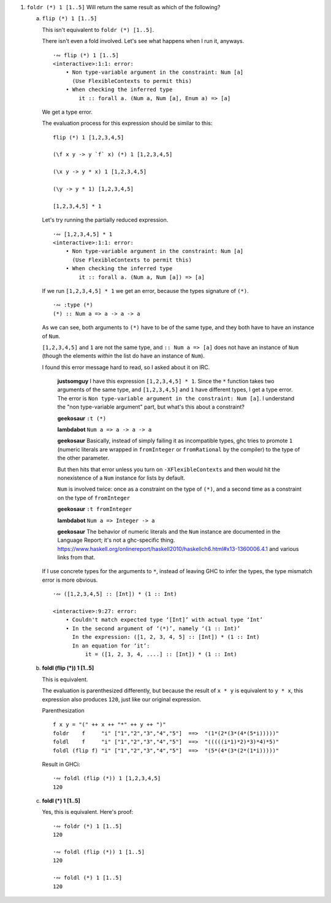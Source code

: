 1. ``foldr (*) 1 [1..5]`` Will return the same result as which of the following?

   a) ``flip (*) 1 [1..5]``

      This isn't equivalent to ``foldr (*) [1..5]``.

      There isn't even a fold involved.
      Let's see what happens when I run it, anyways.

      ::

        ·∾ flip (*) 1 [1..5]
        <interactive>:1:1: error:
            • Non type-variable argument in the constraint: Num [a]
              (Use FlexibleContexts to permit this)
            • When checking the inferred type
                it :: forall a. (Num a, Num [a], Enum a) => [a]

      We get a type error.

      The evaluation process for this expression should be similar to this:

      ::

        flip (*) 1 [1,2,3,4,5]

        (\f x y -> y `f` x) (*) 1 [1,2,3,4,5]

        (\x y -> y * x) 1 [1,2,3,4,5]

        (\y -> y * 1) [1,2,3,4,5]

        [1,2,3,4,5] * 1


      Let's try running the partially reduced expression.

      ::

         ·∾ [1,2,3,4,5] * 1
         <interactive>:1:1: error:
             • Non type-variable argument in the constraint: Num [a]
               (Use FlexibleContexts to permit this)
             • When checking the inferred type
                 it :: forall a. (Num a, Num [a]) => [a]

      If we run ``[1,2,3,4,5] * 1`` we get an error,
      because the types signature of ``(*)``.

      ::

        ·∾ :type (*)
        (*) :: Num a => a -> a -> a

      As we can see, both arguments to ``(*)`` have to be of the same type,
      and they both have to have an instance of ``Num``.

      ``[1,2,3,4,5]`` and ``1`` are not the same type, and ``:: Num a => [a]`` does not have an
      instance of ``Num`` (though the elements *within* the list do have an instance of ``Num``).

      I found this error message hard to read, so I asked about it on IRC.

          **justsomguy** I have this expression ``[1,2,3,4,5] * 1``.
          Since the ``*`` function takes two arguments of the same
          type, and ``[1,2,3,4,5]`` and ``1`` have different types, I
          get a type error.  The error is ``Non type-variable argument
          in the constraint: Num [a]``.  I understand the "non
          type-variable argument" part, but what's this about a
          constraint?

          **geekosaur** ``:t (*)``

          **lambdabot** ``Num a => a -> a -> a``

          **geekosaur** Basically, instead of simply failing it as
          incompatible types, ghc tries to promote ``1`` (numeric
          literals are wrapped in ``fromInteger`` or ``fromRational``
          by the compiler) to the type of the other parameter.

          But then hits that error unless you turn on
          ``-XFlexibleContexts`` and then would hit the nonexistence of
          a ``Num`` instance for lists by default.

          ``Num`` is involved twice: once as a constraint on the type
          of ``(*)``, and a second time as a constraint on the type of
          ``fromInteger``

          **geekosaur**  ``:t fromInteger``

          **lambdabot**  ``Num a => Integer -> a``

          **geekosaur** The behavior of numeric literals and the
          ``Num`` instance are documented in the Language Report;
          it's not a ghc-specific thing.
          https://www.haskell.org/onlinereport/haskell2010/haskellch6.html#x13-1360006.4.1
          and various links from that.

      If I use concrete types for the arguments to ``*``,
      instead of leaving GHC to infer the types,
      the type mismatch error is more obvious.

      ::

        ·∾ ([1,2,3,4,5] :: [Int]) * (1 :: Int)

        <interactive>:9:27: error:
            • Couldn't match expected type ‘[Int]’ with actual type ‘Int’
            • In the second argument of ‘(*)’, namely ‘(1 :: Int)’
              In the expression: ([1, 2, 3, 4, 5] :: [Int]) * (1 :: Int)
              In an equation for ‘it’:
                  it = ([1, 2, 3, 4, ....] :: [Int]) * (1 :: Int)

   b) **foldl (flip (*)) 1 [1..5]**

      This is equivalent.

      The evaluation is parenthesized differently, but
      because the result of ``x * y`` is equivalent to
      ``y * x``, this expression also produces ``120``,
      just like our original expression.

      Parenthesization

      ::

        f x y = "(" ++ x ++ "*" ++ y ++ ")"
        foldr    f     "i" ["1","2","3","4","5"]  ==>  "(1*(2*(3*(4*(5*i)))))"
        foldl    f     "i" ["1","2","3","4","5"]  ==>  "(((((i*1)*2)*3)*4)*5)"
        foldl (flip f) "i" ["1","2","3","4","5"]  ==>  "(5*(4*(3*(2*(1*i)))))"

      Result in GHCi::

        ·∾ foldl (flip (*)) 1 [1,2,3,4,5]
        120

   c) **foldl (*) 1 [1..5]**

      Yes, this is equivalent.
      Here's proof:

      ::

         ·∾ foldr (*) 1 [1..5]
         120

         ·∾ foldl (flip (*)) 1 [1..5]
         120

         ·∾ foldl (*) 1 [1..5]
         120
